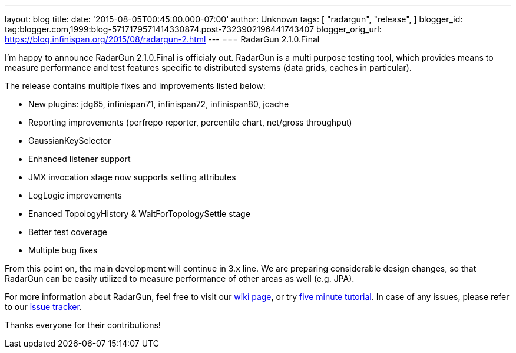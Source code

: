 ---
layout: blog
title: 
date: '2015-08-05T00:45:00.000-07:00'
author: Unknown
tags: [ "radargun",
"release",
]
blogger_id: tag:blogger.com,1999:blog-5717179571414330874.post-7323902196441743407
blogger_orig_url: https://blog.infinispan.org/2015/08/radargun-2.html
---
=== [.underline]#RadarGun 2.1.0.Final#


I'm happy to announce RadarGun 2.1.0.Final is officialy out. RadarGun is
a multi purpose testing tool, which provides means to measure
performance and test features specific to distributed systems (data
grids, caches in particular).  

The release contains multiple fixes and improvements listed below:

* New plugins: jdg65, infinispan71, infinispan72, infinispan80, jcache
* Reporting improvements (perfrepo reporter, percentile chart, net/gross
throughput)
* GaussianKeySelector
* Enhanced listener support
* JMX invocation stage now supports setting attributes
* LogLogic improvements
* Enanced TopologyHistory & WaitForTopologySettle stage
* Better test coverage
* Multiple bug fixes

From this point on, the main development will continue in 3.x line. We
are preparing considerable design changes, so that RadarGun can be
easily utilized to measure performance of other areas as well (e.g.
JPA).



For more information about RadarGun, feel free to visit our
https://github.com/radargun/radargun/wiki[wiki page], or try
https://github.com/radargun/radargun/wiki/Five-Minute-Tutorial[five
minute tutorial]. In case of any issues, please refer to our
https://github.com/radargun/radargun/issues[issue tracker].



Thanks everyone for their contributions!
